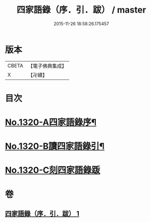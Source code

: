 #+TITLE: 四家語錄（序．引．跋） / master
#+DATE: 2015-11-26 18:58:26.175457
* 版本
 |     CBETA|【電子佛典集成】|
 |         X|【卍續】    |

* 目次
* [[file:KR6q0266_001.txt::001-0001a1][No.1320-A四家語錄序¶]]
* [[file:KR6q0266_001.txt::0001b6][No.1320-B讀四家語錄引¶]]
* [[file:KR6q0266_001.txt::0001c0][No.1320-C刻四家語錄䟦]]
* 卷
** [[file:KR6q0266_001.txt][四家語錄（序．引．跋） 1]]
